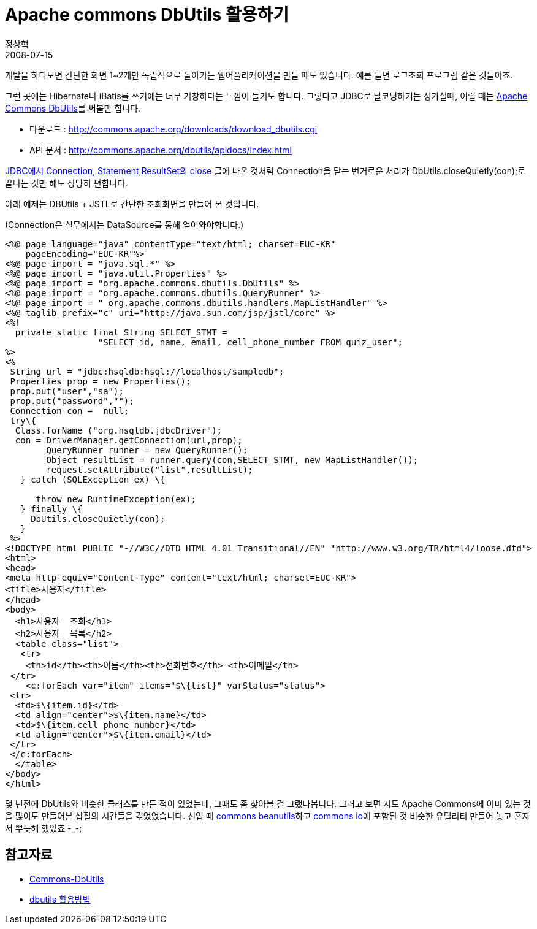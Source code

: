 = Apache commons DbUtils 활용하기
정상혁
2008-07-15
:jbake-type: post
:jbake-status: published
:jbake-tags: JDBC,JSTL
:jabke-rootpath: /
:rootpath: /
:content.rootpath: /
:idprefix:

개발을 하다보면 간단한 화면 1~2개만 독립적으로 돌아가는 웹어플리케이션을 만들 때도 있습니다. 예를 들면 로그조회 프로그램 같은 것들이죠.

그런 곳에는 Hibernate나 iBatis를 쓰기에는 너무 거창하다는 느낌이 들기도 합니다. 그렇다고 JDBC로 날코딩하기는 성가실때, 이럴 때는 http://commons.apache.org/dbutils/[Apache Commons DbUtils]를 써볼만 합니다.

* 다운로드 : http://commons.apache.org/downloads/download_dbutils.cgi
* API 문서 : http://commons.apache.org/dbutils/apidocs/index.html

http://blog.benelog.net/1898928[JDBC에서 Connection, Statement,ResultSet의 close] 글에 나온 것처럼 Connection을 닫는 번거로운 처리가 DbUtils.closeQuietly(con);로 끝나는 것만 해도 상당히 편합니다.

아래 예제는  DBUtils + JSTL로 간단한 조회화면을 만들어 본 것입니다.

(Connection은 실무에서는 DataSource를 통해 얻어와야합니다.)

[source,jsp]
----
<%@ page language="java" contentType="text/html; charset=EUC-KR"
    pageEncoding="EUC-KR"%>
<%@ page import = "java.sql.*" %>
<%@ page import = "java.util.Properties" %>
<%@ page import = "org.apache.commons.dbutils.DbUtils" %>
<%@ page import = "org.apache.commons.dbutils.QueryRunner" %>
<%@ page import = " org.apache.commons.dbutils.handlers.MapListHandler" %>
<%@ taglib prefix="c" uri="http://java.sun.com/jsp/jstl/core" %>
<%!
  private static final String SELECT_STMT =
                  "SELECT id, name, email, cell_phone_number FROM quiz_user";
%>
<%
 String url = "jdbc:hsqldb:hsql://localhost/sampledb";
 Properties prop = new Properties();
 prop.put("user","sa");
 prop.put("password","");
 Connection con =  null;
 try\{
  Class.forName ("org.hsqldb.jdbcDriver");
  con = DriverManager.getConnection(url,prop);
        QueryRunner runner = new QueryRunner();
        Object resultList = runner.query(con,SELECT_STMT, new MapListHandler());
        request.setAttribute("list",resultList);
   } catch (SQLException ex) \{

      throw new RuntimeException(ex);
   } finally \{
     DbUtils.closeQuietly(con);
   }
 %>
<!DOCTYPE html PUBLIC "-//W3C//DTD HTML 4.01 Transitional//EN" "http://www.w3.org/TR/html4/loose.dtd">
<html>
<head>
<meta http-equiv="Content-Type" content="text/html; charset=EUC-KR">
<title>사용자</title>
</head>
<body>
  <h1>사용자  조회</h1>
  <h2>사용자  목록</h2>
  <table class="list">
   <tr>
    <th>id</th><th>이름</th><th>전화번호</th> <th>이메일</th>
 </tr>
    <c:forEach var="item" items="$\{list}" varStatus="status">
 <tr>
  <td>$\{item.id}</td>
  <td align="center">$\{item.name}</td>
  <td>$\{item.cell_phone_number}</td>
  <td align="center">$\{item.email}</td>
 </tr>
 </c:forEach>
  </table>
</body>
</html>
----

몇 년전에 DbUtils와 비슷한 클래스를 만든 적이 있었는데, 그때도 좀 찾아볼 걸 그랬나봅니다. 그러고 보면 저도 Apache Commons에 이미 있는 것을 많이도 만들어본 삽질의 시간들을 겪었었습니다. 신입 때 http://commons.apache.org/beanutils/[commons beanutils]하고 http://commons.apache.org/io/[commons io]에 포함된 것 비슷한 유틸리티 만들어 놓고 혼자서 뿌듯해 했었죠 -_-;

== 참고자료
* http://blog.naver.com/levin01/100011050694[Commons-DbUtils]
* http://blog.naver.com/webman/30000419500[dbutils 활용방법]

